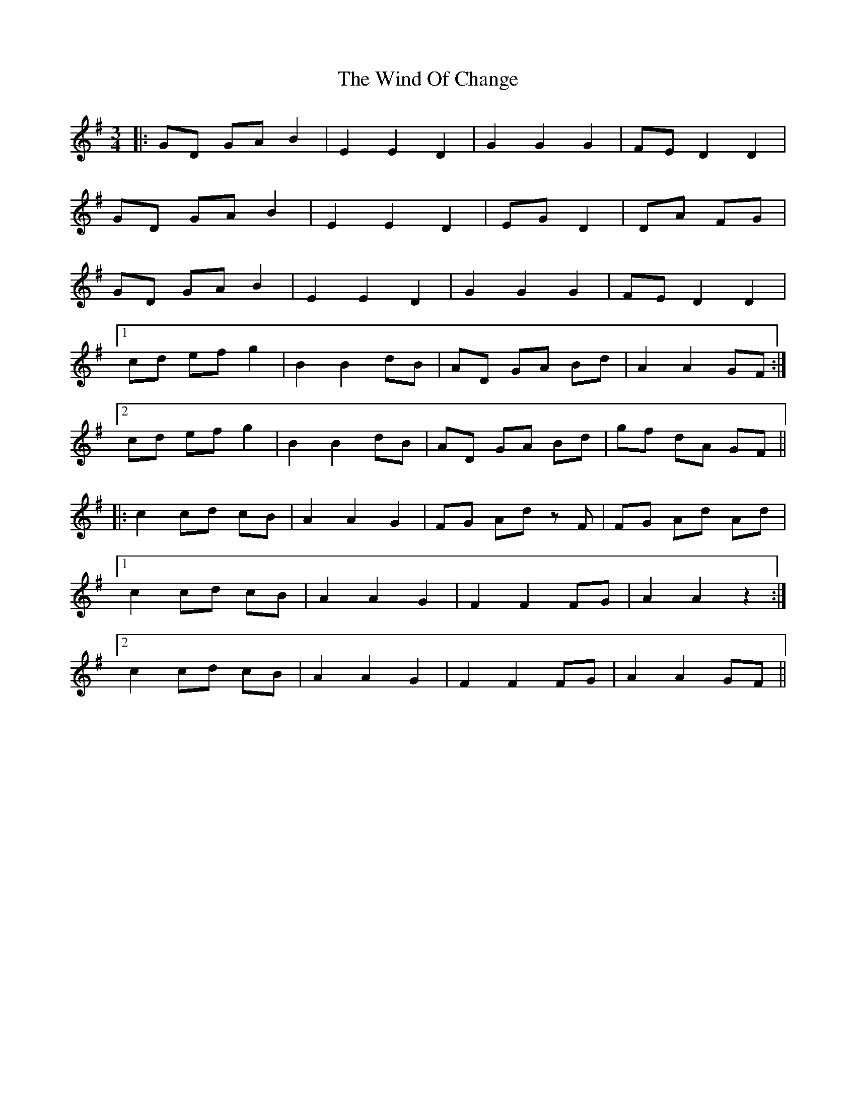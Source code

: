 X: 43047
T: Wind Of Change, The
R: waltz
M: 3/4
K: Gmajor
|:GD GA B2|E2E2 D2|G2G2 G2|FE D2D2|
GD GA B2|E2E2 D2|EG D2|DA FG|
GD GA B2|E2E2 D2|G2G2 G2|FE D2D2|
[1 cd ef g2|B2B2 dB|AD GA Bd|A2A2 GF:|
[2 cd ef g2|B2B2 dB|AD GA Bd|gf dA GF||
|:c2cd cB|A2A2 G2|FG Ad zF|FG Ad Ad|
[1 c2cd cB|A2A2 G2|F2F2 FG|A2A2 z2:|
[2 c2cd cB|A2A2 G2|F2F2 FG|A2A2 GF||

